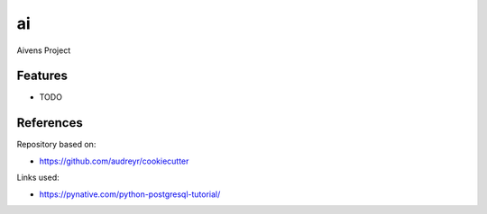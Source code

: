 ==
ai
==


Aivens Project


Features
--------

* TODO

References
-------

Repository based on:

- https://github.com/audreyr/cookiecutter

Links used:

- https://pynative.com/python-postgresql-tutorial/
